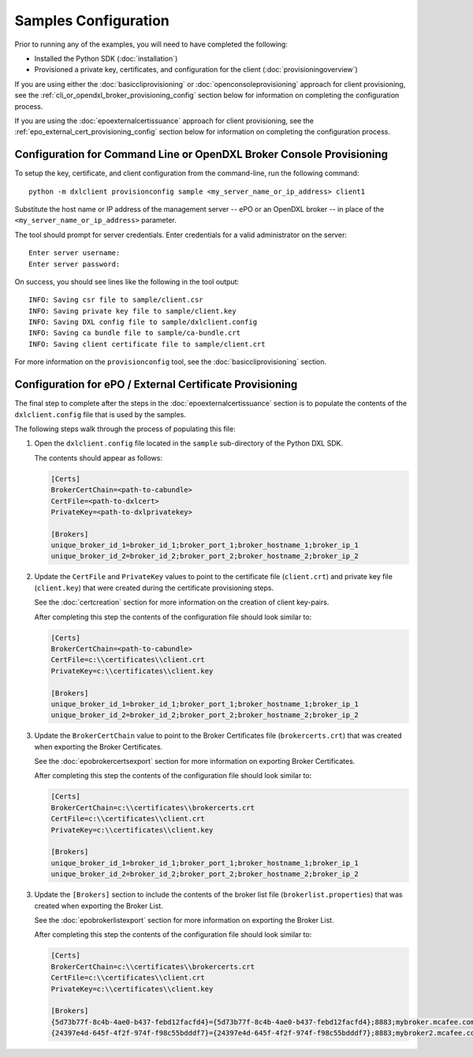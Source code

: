 Samples Configuration
=====================

Prior to running any of the examples, you will need to have completed the
following:

* Installed the Python SDK (:doc:`installation`)
* Provisioned a private key, certificates, and configuration for the client (:doc:`provisioningoverview`)

If you are using either the :doc:`basiccliprovisioning` or
:doc:`openconsoleprovisioning` approach for client provisioning, see the
:ref:`cli_or_opendxl_broker_provisioning_config` section below for information
on completing the configuration process.

If you are using the :doc:`epoexternalcertissuance` approach for client
provisioning, see the :ref:`epo_external_cert_provisioning_config` section
below for information on completing the configuration process.

.. _cli_or_opendxl_broker_provisioning_config:

Configuration for Command Line or OpenDXL Broker Console Provisioning
*********************************************************************

To setup the key, certificate, and client configuration from the command-line,
run the following command::

    python -m dxlclient provisionconfig sample <my_server_name_or_ip_address> client1

Substitute the host name or IP address of the management server -- ePO or an
OpenDXL broker -- in place of the ``<my_server_name_or_ip_address>`` parameter.

The tool should prompt for server credentials. Enter credentials for a
valid administrator on the server::

    Enter server username:
    Enter server password:

On success, you should see lines like the following in the tool output::

    INFO: Saving csr file to sample/client.csr
    INFO: Saving private key file to sample/client.key
    INFO: Saving DXL config file to sample/dxlclient.config
    INFO: Saving ca bundle file to sample/ca-bundle.crt
    INFO: Saving client certificate file to sample/client.crt

For more information on the ``provisionconfig`` tool, see the
:doc:`basiccliprovisioning` section.

.. _epo_external_cert_provisioning_config:

Configuration for ePO / External Certificate Provisioning
*********************************************************

The final step to complete after the steps in the
:doc:`epoexternalcertissuance` section is to populate the contents of the
``dxlclient.config`` file that is used by the samples.

The following steps walk through the process of populating this file:

1. Open the ``dxlclient.config`` file located in the ``sample`` sub-directory of the Python DXL SDK.

   The contents should appear as follows:

   .. code-block:: ini

       [Certs]
       BrokerCertChain=<path-to-cabundle>
       CertFile=<path-to-dxlcert>
       PrivateKey=<path-to-dxlprivatekey>

       [Brokers]
       unique_broker_id_1=broker_id_1;broker_port_1;broker_hostname_1;broker_ip_1
       unique_broker_id_2=broker_id_2;broker_port_2;broker_hostname_2;broker_ip_2

2. Update the ``CertFile`` and ``PrivateKey`` values to point to the certificate file (``client.crt``) and
   private key file (``client.key``) that were created during the certificate provisioning steps.

   See the :doc:`certcreation` section for more information on the creation of client key-pairs.

   After completing this step the contents of the configuration file should look similar to:

   .. code-block:: ini

       [Certs]
       BrokerCertChain=<path-to-cabundle>
       CertFile=c:\\certificates\\client.crt
       PrivateKey=c:\\certificates\\client.key

       [Brokers]
       unique_broker_id_1=broker_id_1;broker_port_1;broker_hostname_1;broker_ip_1
       unique_broker_id_2=broker_id_2;broker_port_2;broker_hostname_2;broker_ip_2

3. Update the ``BrokerCertChain`` value to point to the Broker Certificates file (``brokercerts.crt``)
   that was created when exporting the Broker Certificates.

   See the :doc:`epobrokercertsexport` section for more information on exporting Broker Certificates.

   After completing this step the contents of the configuration file should look similar to:

   .. code-block:: ini

       [Certs]
       BrokerCertChain=c:\\certificates\\brokercerts.crt
       CertFile=c:\\certificates\\client.crt
       PrivateKey=c:\\certificates\\client.key

       [Brokers]
       unique_broker_id_1=broker_id_1;broker_port_1;broker_hostname_1;broker_ip_1
       unique_broker_id_2=broker_id_2;broker_port_2;broker_hostname_2;broker_ip_2

3. Update the ``[Brokers]`` section to include the contents of the broker list file (``brokerlist.properties``)
   that was created when exporting the Broker List.

   See the :doc:`epobrokerlistexport` section for more information on exporting the Broker List.

   After completing this step the contents of the configuration file should look similar to:

   .. code-block:: ini

       [Certs]
       BrokerCertChain=c:\\certificates\\brokercerts.crt
       CertFile=c:\\certificates\\client.crt
       PrivateKey=c:\\certificates\\client.key

       [Brokers]
       {5d73b77f-8c4b-4ae0-b437-febd12facfd4}={5d73b77f-8c4b-4ae0-b437-febd12facfd4};8883;mybroker.mcafee.com;192.168.1.12
       {24397e4d-645f-4f2f-974f-f98c55bdddf7}={24397e4d-645f-4f2f-974f-f98c55bdddf7};8883;mybroker2.mcafee.com;192.168.1.13
